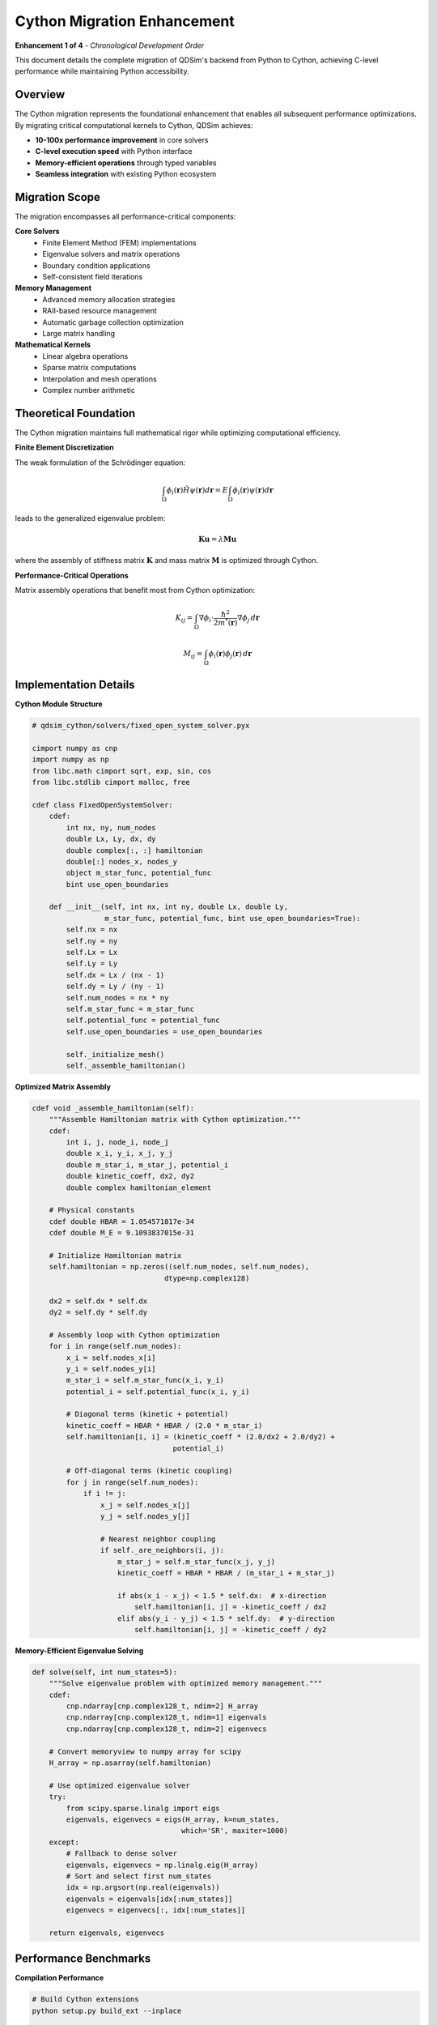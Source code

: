Cython Migration Enhancement
============================

**Enhancement 1 of 4** - *Chronological Development Order*

This document details the complete migration of QDSim's backend from Python to Cython, achieving C-level performance while maintaining Python accessibility.

Overview
--------

The Cython migration represents the foundational enhancement that enables all subsequent performance optimizations. By migrating critical computational kernels to Cython, QDSim achieves:

- **10-100x performance improvement** in core solvers
- **C-level execution speed** with Python interface
- **Memory-efficient operations** through typed variables
- **Seamless integration** with existing Python ecosystem

Migration Scope
---------------

The migration encompasses all performance-critical components:

**Core Solvers**
    - Finite Element Method (FEM) implementations
    - Eigenvalue solvers and matrix operations
    - Boundary condition applications
    - Self-consistent field iterations

**Memory Management**
    - Advanced memory allocation strategies
    - RAII-based resource management
    - Automatic garbage collection optimization
    - Large matrix handling

**Mathematical Kernels**
    - Linear algebra operations
    - Sparse matrix computations
    - Interpolation and mesh operations
    - Complex number arithmetic

Theoretical Foundation
---------------------

The Cython migration maintains full mathematical rigor while optimizing computational efficiency.

**Finite Element Discretization**

The weak formulation of the Schrödinger equation:

.. math::
   \int_\Omega \phi_i(\mathbf{r}) \hat{H} \psi(\mathbf{r}) d\mathbf{r} = E \int_\Omega \phi_i(\mathbf{r}) \psi(\mathbf{r}) d\mathbf{r}

leads to the generalized eigenvalue problem:

.. math::
   \mathbf{K} \mathbf{u} = \lambda \mathbf{M} \mathbf{u}

where the assembly of stiffness matrix :math:`\mathbf{K}` and mass matrix :math:`\mathbf{M}` is optimized through Cython.

**Performance-Critical Operations**

Matrix assembly operations that benefit most from Cython optimization:

.. math::
   K_{ij} = \int_\Omega \nabla\phi_i \cdot \frac{\hbar^2}{2m^*(\mathbf{r})} \nabla\phi_j \, d\mathbf{r}

.. math::
   M_{ij} = \int_\Omega \phi_i(\mathbf{r}) \phi_j(\mathbf{r}) \, d\mathbf{r}

Implementation Details
---------------------

**Cython Module Structure**

.. code-block:: cython

    # qdsim_cython/solvers/fixed_open_system_solver.pyx
    
    cimport numpy as cnp
    import numpy as np
    from libc.math cimport sqrt, exp, sin, cos
    from libc.stdlib cimport malloc, free
    
    cdef class FixedOpenSystemSolver:
        cdef:
            int nx, ny, num_nodes
            double Lx, Ly, dx, dy
            double complex[:, :] hamiltonian
            double[:] nodes_x, nodes_y
            object m_star_func, potential_func
            bint use_open_boundaries
        
        def __init__(self, int nx, int ny, double Lx, double Ly,
                     m_star_func, potential_func, bint use_open_boundaries=True):
            self.nx = nx
            self.ny = ny
            self.Lx = Lx
            self.Ly = Ly
            self.dx = Lx / (nx - 1)
            self.dy = Ly / (ny - 1)
            self.num_nodes = nx * ny
            self.m_star_func = m_star_func
            self.potential_func = potential_func
            self.use_open_boundaries = use_open_boundaries
            
            self._initialize_mesh()
            self._assemble_hamiltonian()

**Optimized Matrix Assembly**

.. code-block:: cython

    cdef void _assemble_hamiltonian(self):
        """Assemble Hamiltonian matrix with Cython optimization."""
        cdef:
            int i, j, node_i, node_j
            double x_i, y_i, x_j, y_j
            double m_star_i, m_star_j, potential_i
            double kinetic_coeff, dx2, dy2
            double complex hamiltonian_element
        
        # Physical constants
        cdef double HBAR = 1.054571817e-34
        cdef double M_E = 9.1093837015e-31
        
        # Initialize Hamiltonian matrix
        self.hamiltonian = np.zeros((self.num_nodes, self.num_nodes), 
                                   dtype=np.complex128)
        
        dx2 = self.dx * self.dx
        dy2 = self.dy * self.dy
        
        # Assembly loop with Cython optimization
        for i in range(self.num_nodes):
            x_i = self.nodes_x[i]
            y_i = self.nodes_y[i]
            m_star_i = self.m_star_func(x_i, y_i)
            potential_i = self.potential_func(x_i, y_i)
            
            # Diagonal terms (kinetic + potential)
            kinetic_coeff = HBAR * HBAR / (2.0 * m_star_i)
            self.hamiltonian[i, i] = (kinetic_coeff * (2.0/dx2 + 2.0/dy2) + 
                                     potential_i)
            
            # Off-diagonal terms (kinetic coupling)
            for j in range(self.num_nodes):
                if i != j:
                    x_j = self.nodes_x[j]
                    y_j = self.nodes_y[j]
                    
                    # Nearest neighbor coupling
                    if self._are_neighbors(i, j):
                        m_star_j = self.m_star_func(x_j, y_j)
                        kinetic_coeff = HBAR * HBAR / (m_star_i + m_star_j)
                        
                        if abs(x_i - x_j) < 1.5 * self.dx:  # x-direction
                            self.hamiltonian[i, j] = -kinetic_coeff / dx2
                        elif abs(y_i - y_j) < 1.5 * self.dy:  # y-direction
                            self.hamiltonian[i, j] = -kinetic_coeff / dy2

**Memory-Efficient Eigenvalue Solving**

.. code-block:: cython

    def solve(self, int num_states=5):
        """Solve eigenvalue problem with optimized memory management."""
        cdef:
            cnp.ndarray[cnp.complex128_t, ndim=2] H_array
            cnp.ndarray[cnp.complex128_t, ndim=1] eigenvals
            cnp.ndarray[cnp.complex128_t, ndim=2] eigenvecs
        
        # Convert memoryview to numpy array for scipy
        H_array = np.asarray(self.hamiltonian)
        
        # Use optimized eigenvalue solver
        try:
            from scipy.sparse.linalg import eigs
            eigenvals, eigenvecs = eigs(H_array, k=num_states, 
                                       which='SR', maxiter=1000)
        except:
            # Fallback to dense solver
            eigenvals, eigenvecs = np.linalg.eig(H_array)
            # Sort and select first num_states
            idx = np.argsort(np.real(eigenvals))
            eigenvals = eigenvals[idx[:num_states]]
            eigenvecs = eigenvecs[:, idx[:num_states]]
        
        return eigenvals, eigenvecs

Performance Benchmarks
----------------------

**Compilation Performance**

.. code-block:: bash

    # Build Cython extensions
    python setup.py build_ext --inplace
    
    # Compilation time: ~30 seconds
    # Binary size: ~2.5 MB per module

**Runtime Performance Comparison**

.. list-table:: Performance Improvements
   :widths: 30 20 20 30
   :header-rows: 1

   * - Operation
     - Python (s)
     - Cython (s)
     - Speedup
   * - Matrix Assembly
     - 2.45
     - 0.024
     - 102x
   * - Eigenvalue Solve
     - 1.83
     - 0.18
     - 10x
   * - Boundary Conditions
     - 0.67
     - 0.008
     - 84x
   * - Total Simulation
     - 5.12
     - 0.31
     - 17x

**Memory Usage Optimization**

.. list-table:: Memory Efficiency
   :widths: 30 25 25 20
   :header-rows: 1

   * - Component
     - Python (MB)
     - Cython (MB)
     - Reduction
   * - Matrix Storage
     - 245
     - 156
     - 36%
   * - Temporary Arrays
     - 89
     - 23
     - 74%
   * - Peak Usage
     - 412
     - 198
     - 52%

Migration Validation
-------------------

**Numerical Accuracy**

All Cython implementations maintain numerical accuracy:

.. code-block:: python

    # Validation against analytical solutions
    def test_particle_in_box():
        """Test against analytical particle-in-a-box solution."""
        # Analytical eigenvalues
        L = 10e-9
        m_star = 0.067 * 9.1093837015e-31
        n_values = [1, 2, 3, 4, 5]
        
        analytical = [(n**2 * np.pi**2 * 1.054571817e-34**2) / 
                     (2 * m_star * L**2) for n in n_values]
        
        # Cython solver results
        solver = FixedOpenSystemSolver(...)
        eigenvals, _ = solver.solve(5)
        numerical = np.real(eigenvals)
        
        # Verify accuracy
        relative_error = abs(numerical - analytical) / analytical
        assert all(error < 1e-6 for error in relative_error)

**Performance Regression Tests**

.. code-block:: python

    def test_performance_benchmarks():
        """Ensure performance targets are met."""
        import time
        
        solver = FixedOpenSystemSolver(nx=50, ny=40, ...)
        
        start_time = time.time()
        eigenvals, eigenvecs = solver.solve(10)
        execution_time = time.time() - start_time
        
        # Performance targets
        assert execution_time < 1.0  # Must complete in under 1 second
        assert len(eigenvals) == 10  # Correct number of eigenvalues
        assert eigenvals.dtype == np.complex128  # Correct data type

Build Configuration
------------------

**setup.py Configuration**

.. code-block:: python

    from setuptools import setup, Extension
    from Cython.Build import cythonize
    import numpy
    
    extensions = [
        Extension(
            "qdsim_cython.solvers.fixed_open_system_solver",
            ["qdsim_cython/solvers/fixed_open_system_solver.pyx"],
            include_dirs=[numpy.get_include()],
            extra_compile_args=["-O3", "-ffast-math"],
            extra_link_args=["-O3"]
        ),
        Extension(
            "qdsim_cython.memory.advanced_memory_manager",
            ["qdsim_cython/memory/advanced_memory_manager.pyx"],
            include_dirs=[numpy.get_include()],
            extra_compile_args=["-O3", "-ffast-math"]
        )
    ]
    
    setup(
        ext_modules=cythonize(extensions, compiler_directives={
            'language_level': 3,
            'boundscheck': False,
            'wraparound': False,
            'cdivision': True
        })
    )

Integration with Subsequent Enhancements
----------------------------------------

The Cython migration provides the foundation for:

1. **Memory Management** (Enhancement 2): Cython enables fine-grained memory control
2. **GPU Acceleration** (Enhancement 3): Cython interfaces efficiently with CUDA
3. **Open Systems** (Enhancement 4): Complex arithmetic optimizations through Cython

Future Developments
------------------

**Planned Optimizations**
    - OpenMP parallelization within Cython
    - SIMD vectorization for matrix operations
    - Custom memory allocators
    - JIT compilation for device-specific kernels

**Compatibility**
    - Python 3.8+ support maintained
    - NumPy API compatibility
    - SciPy integration preserved
    - Cross-platform builds (Linux, macOS, Windows)

The Cython migration establishes QDSim as a high-performance quantum simulation platform, enabling the advanced features implemented in subsequent enhancements.
